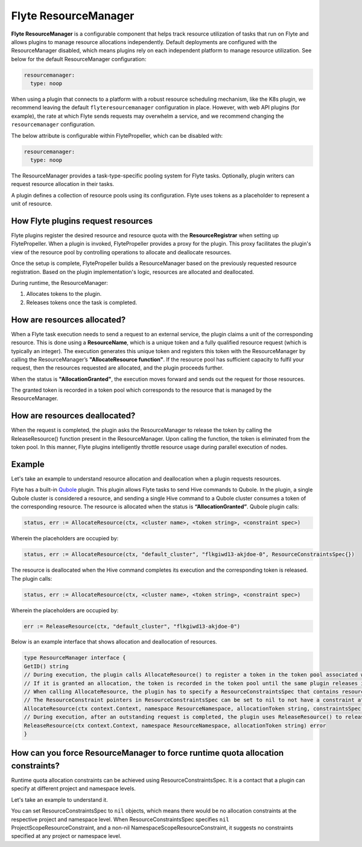 .. _deployment-configuration-resource-manager:

#####################
Flyte ResourceManager
#####################

**Flyte ResourceManager** is a configurable component that helps track resource utilization of tasks that run on Flyte and allows plugins to manage resource allocations independently. Default deployments are configured with the ResourceManager disabled, which means plugins rely on each independent platform to manage resource utilization. See below for the default ResourceManager configuration:

.. code-block:: yaml

    resourcemanager:
      type: noop

When using a plugin that connects to a platform with a robust resource scheduling mechanism, like the K8s plugin, we recommend leaving the default ``flyteresourcemanager`` configuration in place. However, with web API plugins (for example), the rate at which Flyte sends requests may overwhelm a service, and we recommend changing the ``resourcemanager`` configuration.


The below attribute is configurable within FlytePropeller, which can be disabled with:

.. code-block:: yaml

    resourcemanager:
      type: noop

The ResourceManager provides a task-type-specific pooling system for Flyte tasks. Optionally, plugin writers can request resource allocation in their tasks.

A plugin defines a collection of resource pools using its configuration. Flyte uses tokens as a placeholder to represent a unit of resource.

How Flyte plugins request resources
^^^^^^^^^^^^^^^^^^^^^^^^^^^^^^^^^^^^^^^^^^^^^^

Flyte plugins register the desired resource and resource quota with the **ResourceRegistrar** when setting up FlytePropeller. When a plugin is invoked, FlytePropeller provides a proxy for the plugin. This proxy facilitates the plugin's view of the resource pool by controlling operations to allocate and deallocate resources.

.. dropdown:: :fa:`info-circle` Enabling Redis instance
   :title: text-muted
   :animate: fade-in-slide-down

   The ResourceManager can use a Redis instance as an external store to track and manage resource pool allocation. By default, it is disabled, and can be enabled with:

   .. code-block:: yaml

       resourcemanager:
          type: redis
          resourceMaxQuota: 100
          redis:
            hostPaths:
              - foo
            hostKey: bar
            maxRetries: 0

Once the setup is complete, FlytePropeller builds a ResourceManager based on the previously requested resource registration. Based on the plugin implementation's logic, resources are allocated and deallocated.

During runtime, the ResourceManager:

#. Allocates tokens to the plugin.
#. Releases tokens once the task is completed.

How are resources allocated?
^^^^^^^^^^^^^^^^^^^^^^^^^^^^

When a Flyte task execution needs to send a request to an external service, the plugin claims a unit of the corresponding resource. This is done using a **ResourceName**, which is a unique token and a fully qualified resource request (which is typically an integer). The execution generates this unique token and registers this token with the ResourceManager by calling the ResourceManager’s **"AllocateResource function"**. If the resource pool has sufficient capacity to fulfil your request, then the resources requested are allocated, and the plugin proceeds further.

When the status is **"AllocationGranted"**, the execution moves forward and sends out the request for those resources.

The granted token is recorded in a token pool which corresponds to the resource that is managed by the ResourceManager.

How are resources deallocated?
^^^^^^^^^^^^^^^^^^^^^^^^^^^^^^
When the request is completed, the plugin asks the ResourceManager to release the token by calling the ReleaseResource() function present in the ResourceManager. Upon calling the function, the token is eliminated from the token pool.
In this manner, Flyte plugins intelligently throttle resource usage during parallel execution of nodes.

Example
^^^^^^^^
Let's take an example to understand resource allocation and deallocation when a plugin requests resources.

Flyte has a built-in `Qubole <https://docs.flyte.org/projects/flyteidl/en/latest/protos/docs/plugins/plugins.html#qubolehivejob>`__ plugin. This plugin allows Flyte tasks to send Hive commands to Qubole. In the plugin, a single Qubole cluster is considered a resource, and sending a single Hive command to a Qubole cluster consumes a token of the corresponding resource.
The resource is allocated when the status is **“AllocationGranted”**. Qubole plugin calls:

.. code-block:: go

   status, err := AllocateResource(ctx, <cluster name>, <token string>, <constraint spec>)

Wherein the placeholders are occupied by:

.. code-block:: go

   status, err := AllocateResource(ctx, "default_cluster", "flkgiwd13-akjdoe-0", ResourceConstraintsSpec{})

The resource is deallocated when the Hive command completes its execution and the corresponding token is released. The plugin calls:

.. code-block:: go

   status, err := AllocateResource(ctx, <cluster name>, <token string>, <constraint spec>)

Wherein the placeholders are occupied by:

.. code-block:: go

   err := ReleaseResource(ctx, "default_cluster", "flkgiwd13-akjdoe-0")

Below is an example interface that shows allocation and deallocation of resources.

.. code-block:: go

    type ResourceManager interface {
    GetID() string
    // During execution, the plugin calls AllocateResource() to register a token in the token pool associated with a resource
    // If it is granted an allocation, the token is recorded in the token pool until the same plugin releases it.
    // When calling AllocateResource, the plugin has to specify a ResourceConstraintsSpec that contains resource capping constraints at different project and namespace levels.
    // The ResourceConstraint pointers in ResourceConstraintsSpec can be set to nil to not have a constraint at that level
    AllocateResource(ctx context.Context, namespace ResourceNamespace, allocationToken string, constraintsSpec ResourceConstraintsSpec) (AllocationStatus, error)
    // During execution, after an outstanding request is completed, the plugin uses ReleaseResource() to release the allocation of the token from the token pool. This way, it redeems the quota taken by the token
    ReleaseResource(ctx context.Context, namespace ResourceNamespace, allocationToken string) error
    }

How can you force ResourceManager to force runtime quota allocation constraints?
^^^^^^^^^^^^^^^^^^^^^^^^^^^^^^^^^^^^^^^^^^^^^^^^^^^^^^^^^^^^^^^^^^^^^^^^^^^^^^^^^
Runtime quota allocation constraints can be achieved using ResourceConstraintsSpec. It is a contact that a plugin can specify at different project and namespace levels.

Let's take an example to understand it.

You can set ResourceConstraintsSpec to ``nil`` objects, which means there would be no allocation constraints at the respective project and namespace level. When ResourceConstraintsSpec specifies ``nil`` ProjectScopeResourceConstraint, and a non-nil NamespaceScopeResourceConstraint, it suggests no constraints specified at any project or namespace level.
